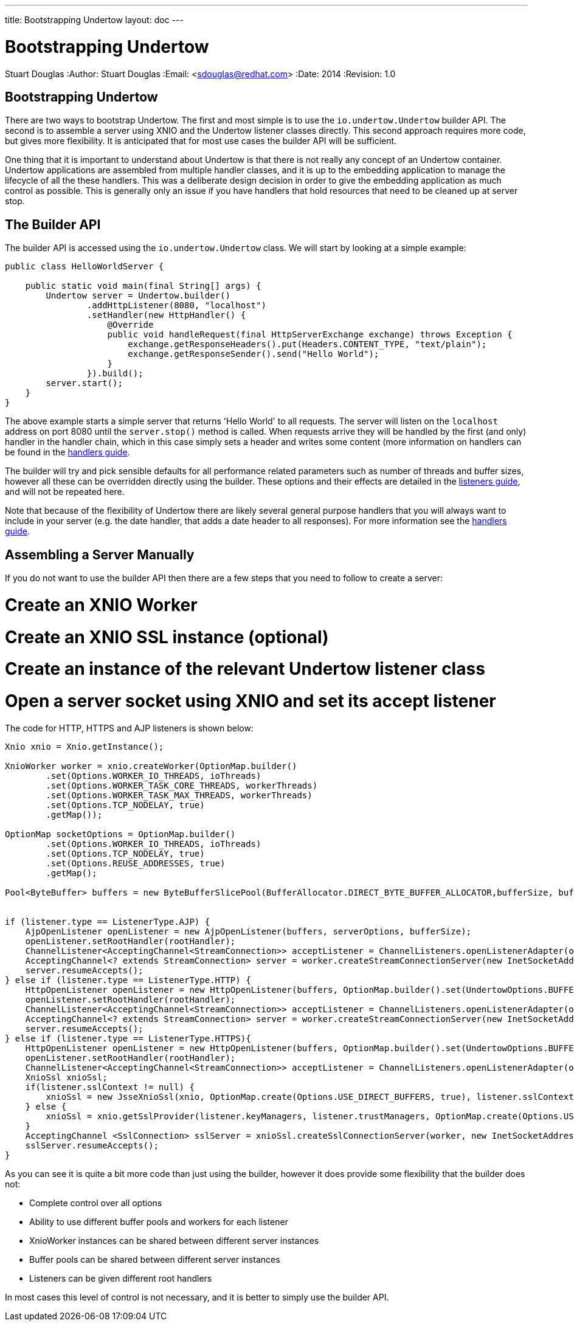 ---
title: Bootstrapping Undertow
layout: doc
---


Bootstrapping Undertow
======================
Stuart Douglas
:Author:    Stuart Douglas
:Email:     <sdouglas@redhat.com>
:Date:      2014
:Revision:  1.0

Bootstrapping Undertow
----------------------

There are two ways to bootstrap Undertow. The first and most simple is to use the `io.undertow.Undertow` builder API.
The second is to assemble a server using XNIO and the Undertow listener classes directly. This second approach requires
more code, but gives more flexibility. It is anticipated that for most use cases the builder API will be sufficient.

One thing that it is important to understand about Undertow is that there is not really any concept of an Undertow
container. Undertow applications are assembled from multiple handler classes, and it is up to the embedding application
to manage the lifecycle of all the these handlers. This was a deliberate design decision in order to give the embedding
application as much control as possible. This is generally only an issue if you have handlers that hold resources that
need to be cleaned up at server stop.

The Builder API
---------------

The builder API is accessed using the `io.undertow.Undertow` class. We will start by looking at a simple example:


[source,java]
----
public class HelloWorldServer {

    public static void main(final String[] args) {
        Undertow server = Undertow.builder()
                .addHttpListener(8080, "localhost")
                .setHandler(new HttpHandler() {
                    @Override
                    public void handleRequest(final HttpServerExchange exchange) throws Exception {
                        exchange.getResponseHeaders().put(Headers.CONTENT_TYPE, "text/plain");
                        exchange.getResponseSender().send("Hello World");
                    }
                }).build();
        server.start();
    }
}
----

The above example starts a simple server that returns 'Hello World' to all requests. The server will listen on the
`localhost` address on port 8080 until the `server.stop()` method is called. When requests arrive they will be handled
by the first (and only) handler in the handler chain, which in this case simply sets a header and writes some content
(more information on handlers can be found in the link:undertow-handler-guide.html[handlers guide].

The builder will try and pick sensible defaults for all performance related parameters such as number of threads and
buffer sizes, however all these can be overridden directly using the builder. These options and their effects are
detailed in the link:listeners.html[listeners guide], and will not be repeated here.

Note that because of the flexibility of Undertow there are likely several general purpose handlers that you will always
want to include in your server (e.g. the date handler, that adds a date header to all responses). For more information
see the link:undertow-handler-guide.html[handlers guide].

Assembling a Server Manually
----------------------------

If you do not want to use the builder API then there are a few steps that you need to follow to create a server:

# Create an XNIO Worker
# Create an XNIO SSL instance (optional)
# Create an instance of the relevant Undertow listener class
# Open a server socket using XNIO and set its accept listener

The code for HTTP, HTTPS and AJP listeners is shown below:

[source,java]
----
Xnio xnio = Xnio.getInstance();

XnioWorker worker = xnio.createWorker(OptionMap.builder()
        .set(Options.WORKER_IO_THREADS, ioThreads)
        .set(Options.WORKER_TASK_CORE_THREADS, workerThreads)
        .set(Options.WORKER_TASK_MAX_THREADS, workerThreads)
        .set(Options.TCP_NODELAY, true)
        .getMap());

OptionMap socketOptions = OptionMap.builder()
        .set(Options.WORKER_IO_THREADS, ioThreads)
        .set(Options.TCP_NODELAY, true)
        .set(Options.REUSE_ADDRESSES, true)
        .getMap();

Pool<ByteBuffer> buffers = new ByteBufferSlicePool(BufferAllocator.DIRECT_BYTE_BUFFER_ALLOCATOR,bufferSize, bufferSize * buffersPerRegion);


if (listener.type == ListenerType.AJP) {
    AjpOpenListener openListener = new AjpOpenListener(buffers, serverOptions, bufferSize);
    openListener.setRootHandler(rootHandler);
    ChannelListener<AcceptingChannel<StreamConnection>> acceptListener = ChannelListeners.openListenerAdapter(openListener);
    AcceptingChannel<? extends StreamConnection> server = worker.createStreamConnectionServer(new InetSocketAddress(Inet4Address.getByName(listener.host), listener.port), acceptListener, socketOptions);
    server.resumeAccepts();
} else if (listener.type == ListenerType.HTTP) {
    HttpOpenListener openListener = new HttpOpenListener(buffers, OptionMap.builder().set(UndertowOptions.BUFFER_PIPELINED_DATA, true).addAll(serverOptions).getMap(), bufferSize);
    openListener.setRootHandler(rootHandler);
    ChannelListener<AcceptingChannel<StreamConnection>> acceptListener = ChannelListeners.openListenerAdapter(openListener);
    AcceptingChannel<? extends StreamConnection> server = worker.createStreamConnectionServer(new InetSocketAddress(Inet4Address.getByName(listener.host), listener.port), acceptListener, socketOptions);
    server.resumeAccepts();
} else if (listener.type == ListenerType.HTTPS){
    HttpOpenListener openListener = new HttpOpenListener(buffers, OptionMap.builder().set(UndertowOptions.BUFFER_PIPELINED_DATA, true).addAll(serverOptions).getMap(), bufferSize);
    openListener.setRootHandler(rootHandler);
    ChannelListener<AcceptingChannel<StreamConnection>> acceptListener = ChannelListeners.openListenerAdapter(openListener);
    XnioSsl xnioSsl;
    if(listener.sslContext != null) {
        xnioSsl = new JsseXnioSsl(xnio, OptionMap.create(Options.USE_DIRECT_BUFFERS, true), listener.sslContext);
    } else {
        xnioSsl = xnio.getSslProvider(listener.keyManagers, listener.trustManagers, OptionMap.create(Options.USE_DIRECT_BUFFERS, true));
    }
    AcceptingChannel <SslConnection> sslServer = xnioSsl.createSslConnectionServer(worker, new InetSocketAddress(Inet4Address.getByName(listener.host), listener.port), (ChannelListener) acceptListener, socketOptions);
    sslServer.resumeAccepts();
}
----

As you can see it is quite a bit more code than just using the builder, however it does provide some flexibility that
the builder does not:

- Complete control over all options
- Ability to use different buffer pools and workers for each listener
- XnioWorker instances can be shared between different server instances
- Buffer pools can be shared between different server instances
- Listeners can be given different root handlers

In most cases this level of control is not necessary, and it is better to simply use the builder API.
